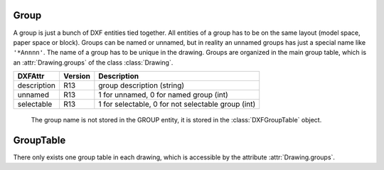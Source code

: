 Group
=====

A group is just a bunch of DXF entities tied together. All entities of a group has to be on the same layout (model
space, paper space or block). Groups can be named or unnamed, but in reality an unnamed groups has just a special name
like ``'*Annnn'``. The name of a group has to be unique in the drawing. Groups are organized in the main group table,
which is an :attr:`Drawing.groups` of the class :class:`Drawing`.

.. class:: DXFGroup

======================= ======= ===========
DXFAttr                 Version Description
======================= ======= ===========
description             R13     group description (string)
unnamed                 R13     1 for unnamed, 0 for named group (int)
selectable              R13     1 for selectable, 0 for not selectable group (int)
======================= ======= ===========

   The group name is not stored in the GROUP entity, it is stored in the :class:`DXFGroupTable` object.

.. method:: DXFGroup.__iter__()

   Iterate over all DXF entities in this group as instances of :class:`GraphicEntity` and inherited (LINE, CIRCLE, ...).

.. method:: DXFGroup.__len__()

   Returns the count of DXF entities in this group.

.. method:: DXFGroup.__contains__(item)

   Returns `True` if item is in this group else `False`. `item` has to be a handle string or an object of type
   :class:`GraphicEntity` or inherited.

.. method:: DXFGroup.handles()

   Generator over all entity handles in this group.

.. method:: DXFGroup.get_name()

   Get name of the group as `string`.

.. method:: DXFGroup.edit_data()

   Context manager which yields all the group entities as standard Python list::

    with group.edit_data() as data:
       # add new entities to a group
       data.append(modelspace.add_line((0, 0), (3, 0)))
       # remove last entity from a group
       data.pop()

.. method:: DXFGroup.clear()

   Remove all entities from a group.


GroupTable
==========

There only exists one group table in each drawing, which is accessible by the attribute :attr:`Drawing.groups`.

.. class:: DXFGroupTable

.. method:: DXFGroupTable.__iter__()

   Iterate over all existing groups as `(name, group)` tuples. `name` is the name of the group as `string` and `group`
   is an object of type :class:`DXFGroup`.

.. method:: DXFGroupTable.__len__()

   Returns the count of DXF groups.

.. method:: DXFGroupTable.__contains__(name)

   Returns `True` if a group `name` exists else `False`.

.. method:: DXFGroupTable.get(name)

   Returns the group `name` as :class:`DXFGroup` object. Raises `KeyError` if no group `name` exists.

.. method:: DXFGroupTable.add(name=None, description="", selectable=1)

   Creates a new group, returns a :class:`DXFGroup` object. If `name` is `None` an unnamed group is created, which has
   an automatically generated name like ``'*Annnn'``. `description` is the group description as string and `selectable`
   defines if the group is selectable (selectable=1) or not (selectable=0).

.. method:: DXFGroupTable.delete(group)

   Delete `group`. `group` can be an object of type :class:`DXFGroup` or a group name.


.. method:: DXFGroupTable.clear()

   Delete all groups.